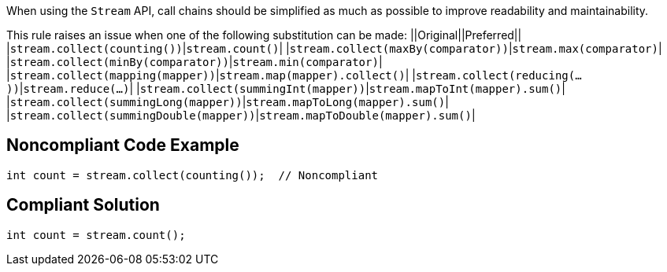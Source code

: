 When using the ``Stream`` API, call chains should be simplified as much as possible to improve readability and maintainability.

This rule raises an issue when one of the following substitution can be made:
||Original||Preferred||
|``stream.collect(counting())``|``stream.count()``|
|``stream.collect(maxBy(comparator))``|``stream.max(comparator)``|
|``stream.collect(minBy(comparator))``|``stream.min(comparator)``|
|``stream.collect(mapping(mapper))``|``stream.map(mapper).collect()``|
|``stream.collect(reducing(...))``|``stream.reduce(...)``|
|``stream.collect(summingInt(mapper))``|``stream.mapToInt(mapper).sum()``|
|``stream.collect(summingLong(mapper))``|``stream.mapToLong(mapper).sum()``|
|``stream.collect(summingDouble(mapper))``|``stream.mapToDouble(mapper).sum()``|


== Noncompliant Code Example

----
int count = stream.collect(counting());  // Noncompliant
----


== Compliant Solution

----
int count = stream.count();
----


